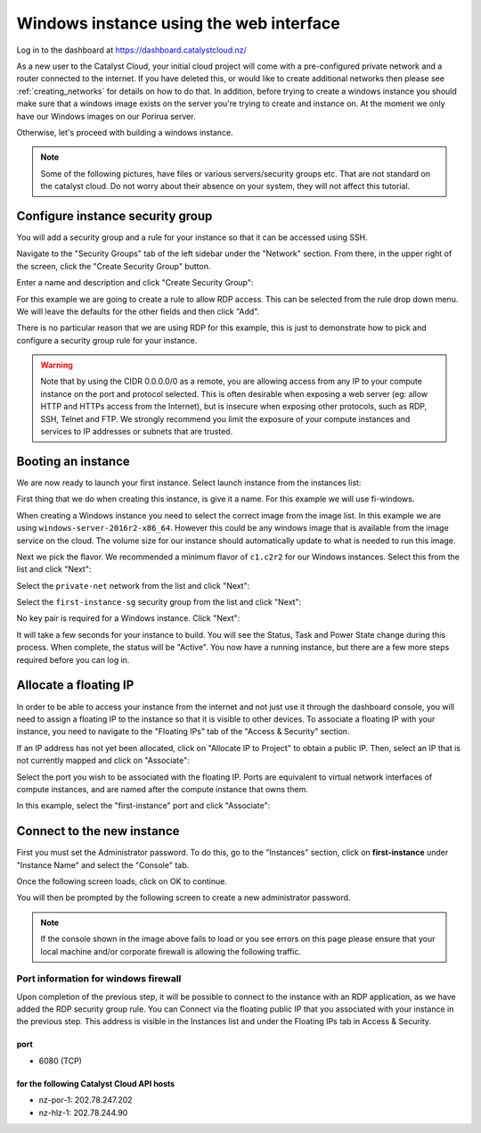 .. _first_instance_windows:

########################################
Windows instance using the web interface
########################################

Log in to the dashboard at https://dashboard.catalystcloud.nz/

As a new user to the Catalyst Cloud, your initial cloud project will come
with a pre-configured private network and a router connected to the internet.
If you have deleted this, or would like to create additional networks then
please see :ref:`creating_networks` for details on how to do that.
In addition, before trying to create a windows instance you should make sure
that a windows image exists on the server you're trying to create and instance
on. At the moment we only have our Windows images on our Porirua server.

Otherwise, let's proceed with building a windows instance.

.. Note::
  Some of the following pictures, have
  files or various servers/security groups etc. That are not standard on the
  catalyst cloud. Do not worry about their absence on your system, they will
  not affect this tutorial.

*********************************
Configure instance security group
*********************************

You will add a security group and a rule for your instance so that it can be
accessed using SSH.

Navigate to the "Security Groups" tab of the left sidebar under the "Network"
section. From there, in the upper right of the screen, click the "Create
Security Group" button.

.. image:: dashboard_assets/windows-dashboard/Security-groups.png
   :align: center


Enter a name and description and click "Create Security Group":

.. image:: dashboard_assets/windows-dashboard/create-security-group.png
   :align: center

For this example we are going to create a rule to allow RDP access.
This can be selected from the rule drop down menu. We will leave the
defaults for the other fields and then click "Add".

.. image:: dashboard_assets/windows-dashboard/Add-rules.png
   :align: center

There is no particular reason that we are using RDP for this example,
this is just to demonstrate how to pick and configure a security group
rule for your instance.

.. warning::

  Note that by using the CIDR 0.0.0.0/0 as a remote, you are allowing access
  from any IP to your compute instance on the port and protocol selected. This
  is often desirable when exposing a web server (eg: allow HTTP and HTTPs
  access from the Internet), but is insecure when exposing other protocols,
  such as RDP, SSH, Telnet and FTP. We strongly recommend you limit the exposure
  of your compute instances and services to IP addresses or subnets that are
  trusted.

*******************
Booting an instance
*******************

We are now ready to launch your first instance. Select launch instance from the
instances list:

.. image:: dashboard_assets/windows-dashboard/instance-overview.png
   :align: center

First thing that we do when creating this instance, is give it a name. For this
example we will use fi-windows.

.. image:: dashboard_assets/windows-dashboard/name-instance-screen.png
   :align: center

When creating a Windows instance you need to select the correct
image from the image list. In this example we are using
``windows-server-2016r2-x86_64``. However this could be any windows
image that is available from the image service on the cloud. The volume
size for our instance should automatically update to what is needed
to run this image.

.. image:: dashboard_assets/windows-dashboard/windows-image.png
   :align: center

Next we pick the flavor.
We recommended a minimum flavor of ``c1.c2r2`` for our Windows instances.
Select this from the list and click "Next":

.. image:: dashboard_assets/windows-dashboard/flavors.png
   :align: center


Select the ``private-net`` network from the list and click "Next":

.. image:: dashboard_assets/windows-dashboard/networks.png
   :align: center


Select the ``first-instance-sg`` security group from the list and click "Next":

.. image:: dashboard_assets/windows-dashboard/instance-security-group.png
   :align: center


No key pair is required for a Windows instance. Click "Next":

It will take a few seconds for your instance to build. You will see the Status,
Task and Power State change during this process. When complete, the status will
be "Active". You now have a running instance, but there are a few more steps
required before you can log in.

**********************
Allocate a floating IP
**********************

In order to be able to access your instance from the internet and not
just use it through the dashboard console, you will need to assign a floating
IP to the instance so that it is visible to other devices.
To associate a floating IP with your instance, you need to navigate to the
"Floating IPs" tab of the "Access & Security" section.

If an IP address has not yet been allocated, click on "Allocate IP to Project"
to obtain a public IP. Then, select an IP that is not currently mapped and
click on "Associate":

.. image:: dashboard_assets/windows-dashboard/floating-ip.png
   :align: center


Select the port you wish to be associated with the floating IP. Ports are
equivalent to virtual network interfaces of compute instances, and are named
after the compute instance that owns them.

In this example, select the "first-instance" port and click "Associate":

.. image:: dashboard_assets/windows-dashboard/manage-floating-ip.png
   :align: center

***************************
Connect to the new instance
***************************

First you must set the Administrator password. To do this, go to the
"Instances" section, click on **first-instance** under "Instance Name"
and select the "Console" tab.

Once the following screen loads, click on OK to continue.

.. image:: dashboard_assets/windows-dashboard/fi-windows-login.png
   :align: center


You will then be prompted by the following screen to create a new administrator
password.

.. image:: dashboard_assets/windows-dashboard/fi-windows-login-2.png
   :align: center



.. Note::

  If the console shown in the image above fails to load or you see errors on
  this page please ensure that your local machine and/or corporate firewall is
  allowing the following traffic.

Port information for windows firewall
=====================================

Upon completion of the previous step, it will be possible to connect to the
instance with an RDP application, as we have added the RDP security group rule.
You can Connect via the floating public IP that you
associated with your instance in the previous step. This address is visible in
the Instances list and under the Floating IPs tab in Access & Security.

port
----

- 6080 (TCP)

for the following Catalyst Cloud API hosts
------------------------------------------

- nz-por-1: 202.78.247.202
- nz-hlz-1: 202.78.244.90
